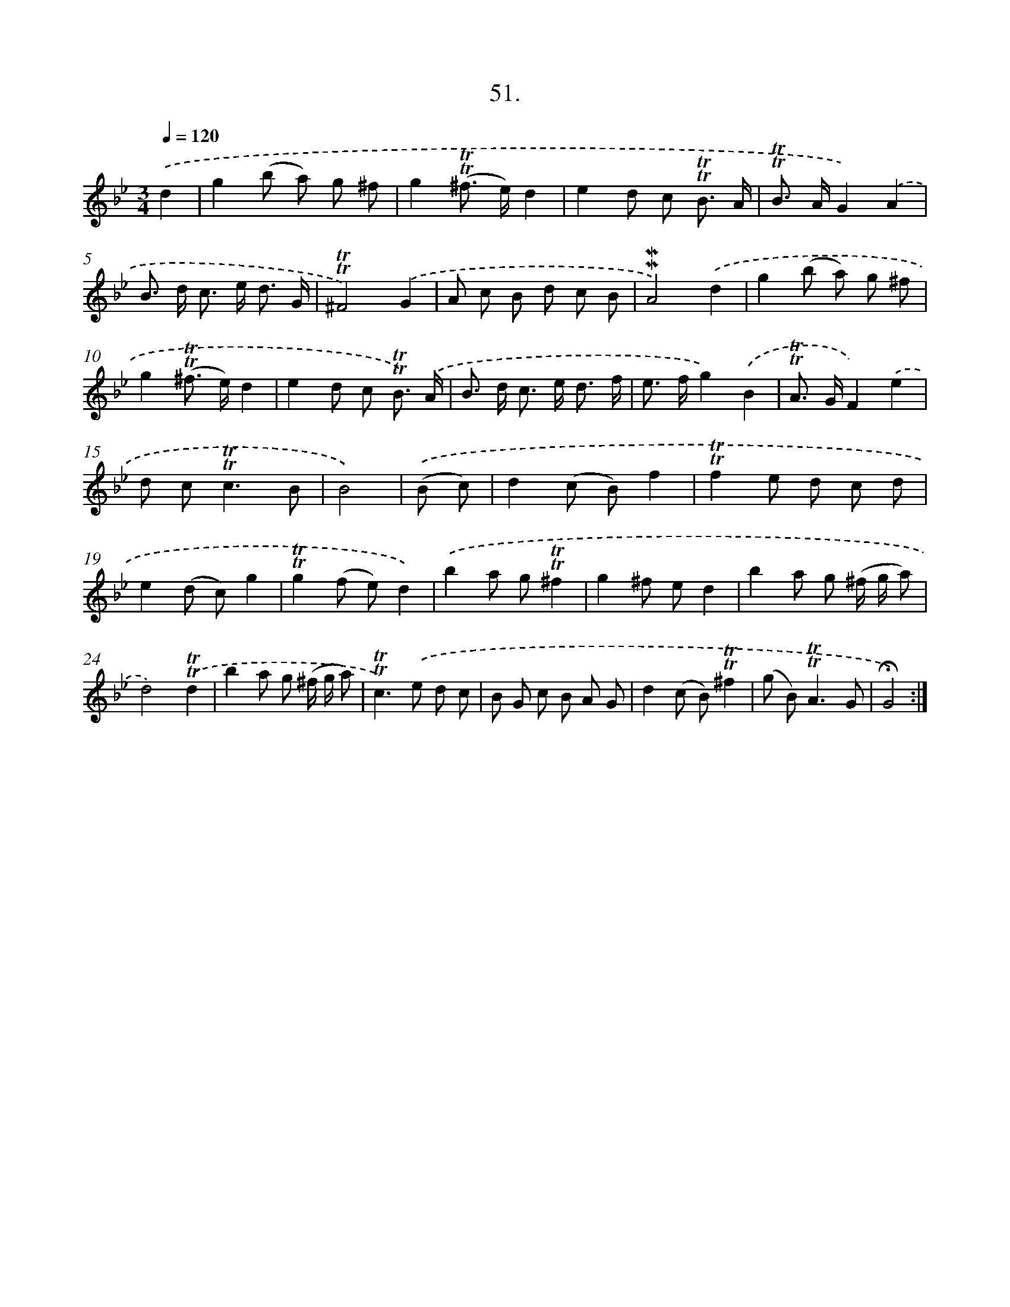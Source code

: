 X: 14037
T: 51.
%%abc-version 2.0
%%abcx-abcm2ps-target-version 5.9.1 (29 Sep 2008)
%%abc-creator hum2abc beta
%%abcx-conversion-date 2018/11/01 14:37:40
%%humdrum-veritas 958317285
%%humdrum-veritas-data 2130586106
%%continueall 1
%%barnumbers 0
L: 1/8
M: 3/4
Q: 1/4=120
K: Bb clef=treble
.('d2 [I:setbarnb 1]|
g2(b a) g ^f |
g2(!trill!!trill!^f> e)d2 |
e2d c !trill!!trill!B3/ A/ |
!trill!!trill!B> AG2).('A2 |
B> d c> e d3/ G/ |
!trill!!trill!^F4).('G2 |
A c B d c B |
!mordent!!mordent!A4).('d2 |
g2(b a) g ^f |
g2(!trill!!trill!^f> e)d2 |
e2d c !trill!!trill!B3/) .('A/ |
B> d c> e d3/ f/ |
e> fg2).('B2 |
!trill!!trill!A> GF2).('e2 |
d c2<!trill!!trill!c2B |
B4) |
.('(B c) [I:setbarnb 17]|
d2(c B)f2 |
!trill!!trill!f2e d c d |
e2(d c)g2 |
!trill!!trill!g2(f e)d2) |
.('b2a g!trill!!trill!^f2 |
g2^f ed2 |
b2a g (^f/ g/ a) |
d4).('!trill!!trill!d2 |
b2a g (^f/ g/ a) |
!trill!!trill!c2>).('e2 d c |
B G c B A G |
d2(c B)!trill!!trill!^f2 |
(g B2<)!trill!!trill!A2G |
!fermata!G4) :|]
